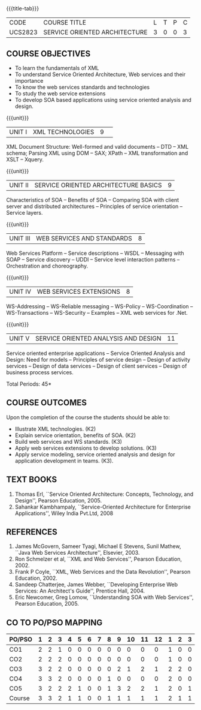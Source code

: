 * 
:properties:
:author: Dr. K. Vallidevi and Ms. Y. V. Lokeswari
:date: 17/3/21 
:end:

#+startup: showall
{{{title-tab}}}
| CODE    | COURSE TITLE                  | L | T | P | C |
| UCS2823 | SERVICE ORIENTED ARCHITECTURE | 3 | 0 | 0 | 3 |

#+begin_comment
Unit 1, 2, and 3 are same as R2017 Anna University Syllabus.  Unit 4:
Have included the topic "XML Web services for .Net" which is availale
in the second text book of the syllabus Unit 5: Replaced the old
content from the second text book they are more relevant to the
subject

Second Text book of Anna University Syllabus is altered, which is
authored by, Sahankar Kambhampaly...
#+end_comment

** COURSE OBJECTIVES
- To learn the fundamentals of XML
- To understand Service Oriented Architecture, Web services and
  their importance
- To know the web services standards and technologies
- To study the web service extensions
- To develop SOA based applications using service oriented analysis
  and design.

{{{unit}}}
|UNIT I|XML TECHNOLOGIES |9| 
XML Document Structure: Well-formed and valid documents -- DTD -- XML
 schema; Parsing XML using DOM -- SAX; XPath -- XML transformation and
 XSLT -- Xquery.

{{{unit}}}
| UNIT II | SERVICE ORIENTED ARCHITECTURE  BASICS |9|
Characteristics of SOA -- Benefits of SOA -- Comparing SOA with client
 server and distributed architectures -- Principles of service
 orientation -- Service layers.

{{{unit}}}
| UNIT III | WEB SERVICES AND STANDARDS |8|
Web Services Platform -- Service descriptions -- WSDL -- Messaging with SOAP --
 Service discovery -- UDDI -- Service level interaction patterns -- Orchestration and choreography.

{{{unit}}}
| UNIT IV | WEB SERVICES EXTENSIONS |8|
WS-Addressing -- WS-Reliable messaging -- WS-Policy -- WS-Coordination -- WS-Transactions --
 WS-Security -- Examples -- XML web services for .Net.


{{{unit}}}
|UNIT V|SERVICE ORIENTED ANALYSIS AND DESIGN |11|
Service oriented enterprise applications -- Service Oriented Analysis and Design: Need for models -- 
Principles of service design -- Design of activity services -- Design of data services -- 
Design of client services -- Design of business process services.

\hfill *Total Periods: 45*

** COURSE OUTCOMES
Upon the completion of the course the students should be able to: 
- Illustrate XML technologies. (K2)
- Explain service orientation, benefits of SOA. (K2)
- Build web services and WS standards. (K3)
- Apply web services extensions to develop solutions. (K3)
- Apply service modeling, service oriented analysis and design for application development in teams. (K3).

** TEXT BOOKS
1. Thomas Erl, ``Service Oriented Architecture: Concepts, Technology,
   and Design'', Pearson Education, 2005.
2. Sahankar Kambhampaly, ``Service-Oriented Architecture for Enterprise Applications'', 
   Wiley India Pvt.Ltd, 2008

** REFERENCES
1. James McGovern, Sameer Tyagi, Michael E Stevens, Sunil Mathew,
   ``Java Web Services Architecture'', Elsevier, 2003.
2. Ron Schmelzer et al, ``XML and Web Services'', Pearson
   Education, 2002.
3. Frank P Coyle, ``XML, Web Services and the Data Revolution'',
   Pearson Education, 2002.
4. Sandeep Chatterjee, James Webber, ``Developing Enterprise Web
   Services: An Architect's Guide'', Prentice Hall, 2004.
5. Eric Newcomer, Greg Lomow, ``Understanding SOA with Web
   Services'', Pearson Education, 2005.

** CO TO PO/PSO MAPPING
#+NAME: co-po-mapping
| PO/PSO | 1 | 2 | 3 | 4 | 5 | 6 | 7 | 8 | 9 | 10 | 11 | 12 | 1 | 2 | 3 |
|--------+---+---+---+---+---+---+---+---+---+----+----+----+---+---+---|
| CO1    | 2 | 2 | 1 | 0 | 0 | 0 | 0 | 0 | 0 |  0 |  0 |  0 | 1 | 0 | 0 |
| CO2    | 2 | 2 | 2 | 0 | 0 | 0 | 0 | 0 | 0 |  0 |  0 |  0 | 1 | 0 | 0 |
| CO3    | 3 | 2 | 2 | 0 | 0 | 0 | 0 | 0 | 2 |  1 |  2 |  1 | 2 | 2 | 0 |
| CO4    | 3 | 3 | 2 | 0 | 0 | 0 | 0 | 1 | 0 |  0 |  0 |  0 | 2 | 0 | 0 |
| CO5    | 3 | 2 | 2 | 2 | 1 | 0 | 0 | 1 | 3 |  2 |  2 |  1 | 2 | 0 | 1 |
|--------+---+---+---+---+---+---+---+---+---+----+----+----+---+---+---|
| Course | 3 | 3 | 2 | 1 | 1 | 0 | 0 | 1 | 1 |  1 |  1 |  1 | 2 | 1 | 1 |

# | Score | 13 | 11 | 9 | 2 | 1 | 0 | 0 | 2 | 5 | 3 | 4 | 2 | 8 | 2 | 1 |
